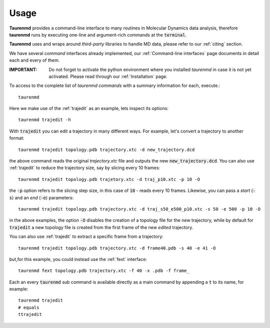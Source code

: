Usage
=====

**Taurenmd** provides a command-line interface to many routines in Molecular Dynamics data analysis, therefore **taurenmd** runs by executing one-line and argument-rich commands at the :code:`terminal`.

**Taurenmd** uses and wraps around *third-party* libraries to handle MD data, please refer to our :ref:`citing` section.

We have several *command* interfaces already implemented, our :ref:`Command-line interfaces` page documents in detail each and every of them. 

:IMPORTANT: Do not forget to activate the python environment where you installed *taurenmd* in case it is not yet activated. Please read through our :ref:`Installation` page.

To access to the complete list of *taurenmd commands* with a summary information for each, execute.::

    taurenmd

Here we make use of the :ref:`trajedit` as an example, lets inspect its options::

    taurenmd trajedit -h

With :code:`trajedit` you can edit a trajectory in many different ways. For example, let's convert a trajectory to another format::

    taurenmd trajedit topology.pdb trajectory.xtc -d new_trajectory.dcd

the above command reads the original `trajectory.xtc` file and outputs the new :code:`new_trajectory.dcd`. You can also use :ref:`trajedit` to reduce the trajectory size, say by slicing every 10 frames::

    taurenmd trajedit topology.pdb trajetory.xtc -d traj_p10.xtc -p 10 -O

the :code:`-p` option refers to the slicing step size, in this case of :code:`10` - reads every 10 frames. Likewise, you can pass a *start* (:code:`-s`) and an *end* (:code:`-e`) parameters::

    taurenmd trajedit topology.pdb trajectory.xtc -d traj_s50_e500_p10.xtc -s 50 -e 500 -p 10 -O

in the above examples, the option :code:`-O` disables the creation of a topology file for the new trajectory, while by default for :code:`trajedit` a new topology file is created from the first frame of the new *edited* trajectory.

You can also use :ref:`trajedit` to extract a specific frame from a trajectory::

    taurenmd trajedit topology.pdb trajectory.xtc -d frame40.pdb -s 40 -e 41 -O

but,for this example, you could instead use the :ref:`fext` interface::

    taurenmd fext topology.pdb trajectory.xtc -f 40 -x .pdb -f frame_

Each an every :code:`taurenmd` sub command is available directly as a main command by appending a :code:`t` to its name, for example::

    taurenmd trajedit
    # equals
    ttrajedit


